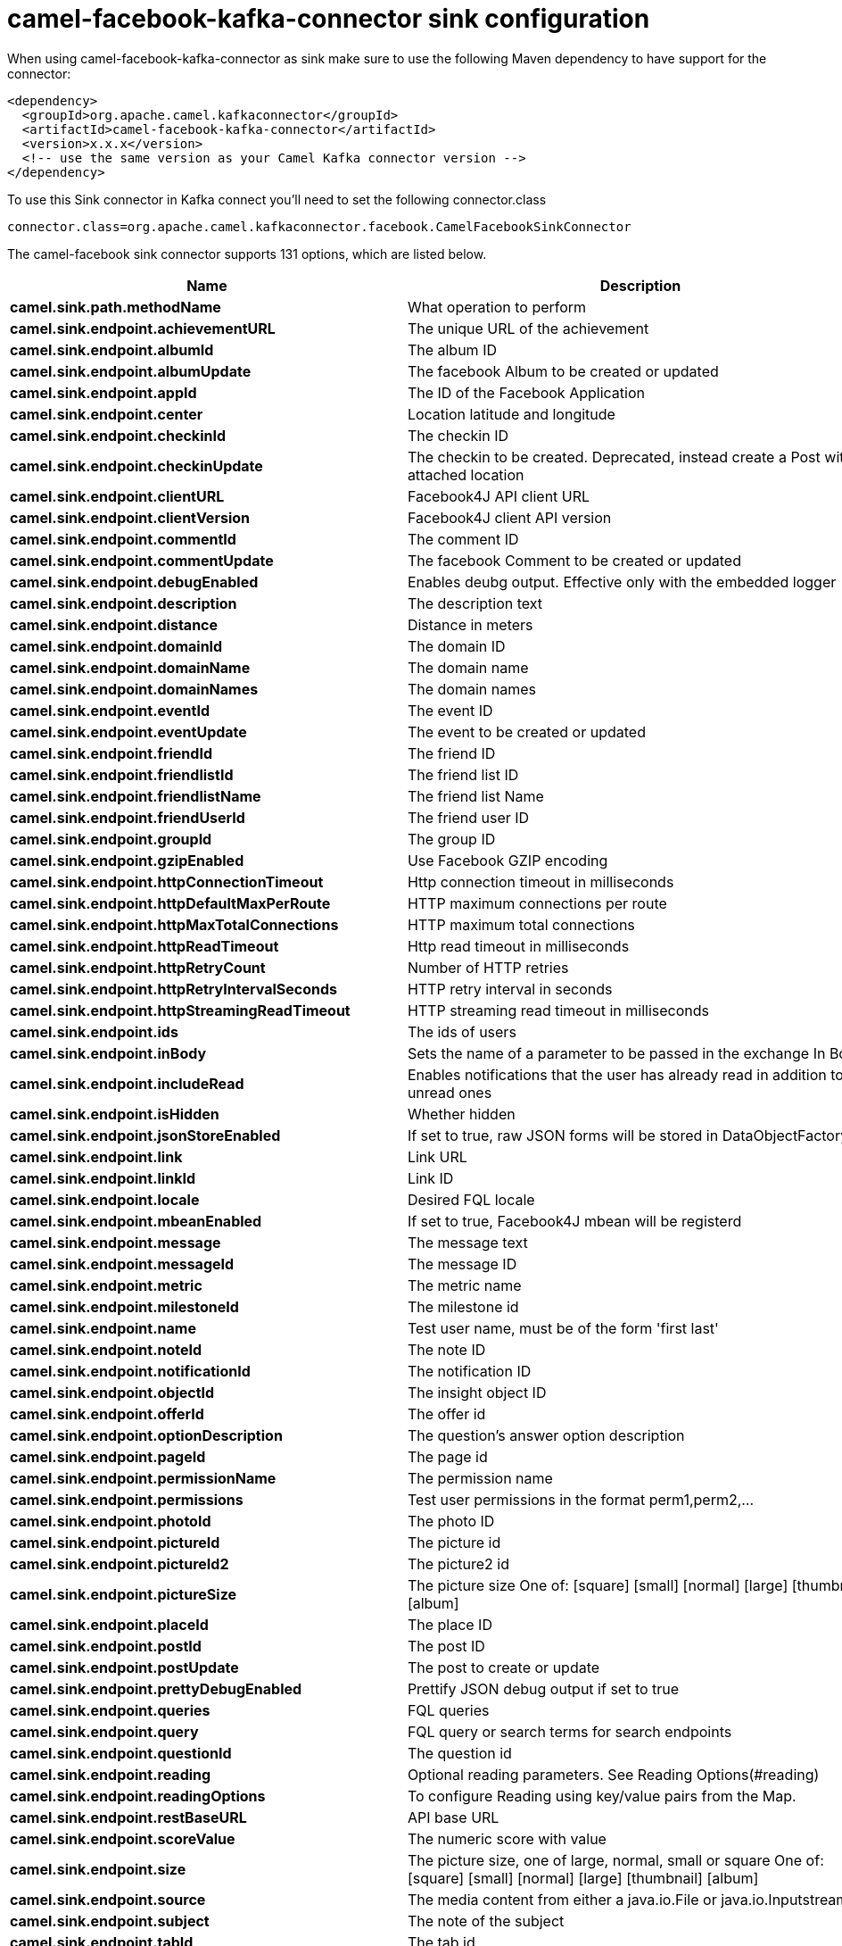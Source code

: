 // kafka-connector options: START
[[camel-facebook-kafka-connector-sink]]
= camel-facebook-kafka-connector sink configuration

When using camel-facebook-kafka-connector as sink make sure to use the following Maven dependency to have support for the connector:

[source,xml]
----
<dependency>
  <groupId>org.apache.camel.kafkaconnector</groupId>
  <artifactId>camel-facebook-kafka-connector</artifactId>
  <version>x.x.x</version>
  <!-- use the same version as your Camel Kafka connector version -->
</dependency>
----

To use this Sink connector in Kafka connect you'll need to set the following connector.class

[source,java]
----
connector.class=org.apache.camel.kafkaconnector.facebook.CamelFacebookSinkConnector
----


The camel-facebook sink connector supports 131 options, which are listed below.



[width="100%",cols="2,5,^1,1,1",options="header"]
|===
| Name | Description | Default | Required | Priority
| *camel.sink.path.methodName* | What operation to perform | null | true | HIGH
| *camel.sink.endpoint.achievementURL* | The unique URL of the achievement | null | false | MEDIUM
| *camel.sink.endpoint.albumId* | The album ID | null | false | MEDIUM
| *camel.sink.endpoint.albumUpdate* | The facebook Album to be created or updated | null | false | MEDIUM
| *camel.sink.endpoint.appId* | The ID of the Facebook Application | null | false | MEDIUM
| *camel.sink.endpoint.center* | Location latitude and longitude | null | false | MEDIUM
| *camel.sink.endpoint.checkinId* | The checkin ID | null | false | MEDIUM
| *camel.sink.endpoint.checkinUpdate* | The checkin to be created. Deprecated, instead create a Post with an attached location | null | false | LOW
| *camel.sink.endpoint.clientURL* | Facebook4J API client URL | null | false | MEDIUM
| *camel.sink.endpoint.clientVersion* | Facebook4J client API version | null | false | MEDIUM
| *camel.sink.endpoint.commentId* | The comment ID | null | false | MEDIUM
| *camel.sink.endpoint.commentUpdate* | The facebook Comment to be created or updated | null | false | MEDIUM
| *camel.sink.endpoint.debugEnabled* | Enables deubg output. Effective only with the embedded logger | "false" | false | MEDIUM
| *camel.sink.endpoint.description* | The description text | null | false | MEDIUM
| *camel.sink.endpoint.distance* | Distance in meters | null | false | MEDIUM
| *camel.sink.endpoint.domainId* | The domain ID | null | false | MEDIUM
| *camel.sink.endpoint.domainName* | The domain name | null | false | MEDIUM
| *camel.sink.endpoint.domainNames* | The domain names | null | false | MEDIUM
| *camel.sink.endpoint.eventId* | The event ID | null | false | MEDIUM
| *camel.sink.endpoint.eventUpdate* | The event to be created or updated | null | false | MEDIUM
| *camel.sink.endpoint.friendId* | The friend ID | null | false | MEDIUM
| *camel.sink.endpoint.friendlistId* | The friend list ID | null | false | MEDIUM
| *camel.sink.endpoint.friendlistName* | The friend list Name | null | false | MEDIUM
| *camel.sink.endpoint.friendUserId* | The friend user ID | null | false | MEDIUM
| *camel.sink.endpoint.groupId* | The group ID | null | false | MEDIUM
| *camel.sink.endpoint.gzipEnabled* | Use Facebook GZIP encoding | "true" | false | MEDIUM
| *camel.sink.endpoint.httpConnectionTimeout* | Http connection timeout in milliseconds | "20000" | false | MEDIUM
| *camel.sink.endpoint.httpDefaultMaxPerRoute* | HTTP maximum connections per route | "2" | false | MEDIUM
| *camel.sink.endpoint.httpMaxTotalConnections* | HTTP maximum total connections | "20" | false | MEDIUM
| *camel.sink.endpoint.httpReadTimeout* | Http read timeout in milliseconds | "120000" | false | MEDIUM
| *camel.sink.endpoint.httpRetryCount* | Number of HTTP retries | "0" | false | MEDIUM
| *camel.sink.endpoint.httpRetryIntervalSeconds* | HTTP retry interval in seconds | "5" | false | MEDIUM
| *camel.sink.endpoint.httpStreamingReadTimeout* | HTTP streaming read timeout in milliseconds | "40000" | false | MEDIUM
| *camel.sink.endpoint.ids* | The ids of users | null | false | MEDIUM
| *camel.sink.endpoint.inBody* | Sets the name of a parameter to be passed in the exchange In Body | null | false | MEDIUM
| *camel.sink.endpoint.includeRead* | Enables notifications that the user has already read in addition to unread ones | null | false | MEDIUM
| *camel.sink.endpoint.isHidden* | Whether hidden | null | false | MEDIUM
| *camel.sink.endpoint.jsonStoreEnabled* | If set to true, raw JSON forms will be stored in DataObjectFactory | "false" | false | MEDIUM
| *camel.sink.endpoint.link* | Link URL | null | false | MEDIUM
| *camel.sink.endpoint.linkId* | Link ID | null | false | MEDIUM
| *camel.sink.endpoint.locale* | Desired FQL locale | null | false | MEDIUM
| *camel.sink.endpoint.mbeanEnabled* | If set to true, Facebook4J mbean will be registerd | "false" | false | MEDIUM
| *camel.sink.endpoint.message* | The message text | null | false | MEDIUM
| *camel.sink.endpoint.messageId* | The message ID | null | false | MEDIUM
| *camel.sink.endpoint.metric* | The metric name | null | false | MEDIUM
| *camel.sink.endpoint.milestoneId* | The milestone id | null | false | MEDIUM
| *camel.sink.endpoint.name* | Test user name, must be of the form 'first last' | null | false | MEDIUM
| *camel.sink.endpoint.noteId* | The note ID | null | false | MEDIUM
| *camel.sink.endpoint.notificationId* | The notification ID | null | false | MEDIUM
| *camel.sink.endpoint.objectId* | The insight object ID | null | false | MEDIUM
| *camel.sink.endpoint.offerId* | The offer id | null | false | MEDIUM
| *camel.sink.endpoint.optionDescription* | The question's answer option description | null | false | MEDIUM
| *camel.sink.endpoint.pageId* | The page id | null | false | MEDIUM
| *camel.sink.endpoint.permissionName* | The permission name | null | false | MEDIUM
| *camel.sink.endpoint.permissions* | Test user permissions in the format perm1,perm2,... | null | false | MEDIUM
| *camel.sink.endpoint.photoId* | The photo ID | null | false | MEDIUM
| *camel.sink.endpoint.pictureId* | The picture id | null | false | MEDIUM
| *camel.sink.endpoint.pictureId2* | The picture2 id | null | false | MEDIUM
| *camel.sink.endpoint.pictureSize* | The picture size One of: [square] [small] [normal] [large] [thumbnail] [album] | null | false | MEDIUM
| *camel.sink.endpoint.placeId* | The place ID | null | false | MEDIUM
| *camel.sink.endpoint.postId* | The post ID | null | false | MEDIUM
| *camel.sink.endpoint.postUpdate* | The post to create or update | null | false | MEDIUM
| *camel.sink.endpoint.prettyDebugEnabled* | Prettify JSON debug output if set to true | "false" | false | MEDIUM
| *camel.sink.endpoint.queries* | FQL queries | null | false | MEDIUM
| *camel.sink.endpoint.query* | FQL query or search terms for search endpoints | null | false | MEDIUM
| *camel.sink.endpoint.questionId* | The question id | null | false | MEDIUM
| *camel.sink.endpoint.reading* | Optional reading parameters. See Reading Options(#reading) | null | false | MEDIUM
| *camel.sink.endpoint.readingOptions* | To configure Reading using key/value pairs from the Map. | null | false | MEDIUM
| *camel.sink.endpoint.restBaseURL* | API base URL | "https://graph.facebook.com/" | false | MEDIUM
| *camel.sink.endpoint.scoreValue* | The numeric score with value | null | false | MEDIUM
| *camel.sink.endpoint.size* | The picture size, one of large, normal, small or square One of: [square] [small] [normal] [large] [thumbnail] [album] | null | false | MEDIUM
| *camel.sink.endpoint.source* | The media content from either a java.io.File or java.io.Inputstream | null | false | MEDIUM
| *camel.sink.endpoint.subject* | The note of the subject | null | false | MEDIUM
| *camel.sink.endpoint.tabId* | The tab id | null | false | MEDIUM
| *camel.sink.endpoint.tagUpdate* | Photo tag information | null | false | MEDIUM
| *camel.sink.endpoint.testUser1* | Test user 1 | null | false | MEDIUM
| *camel.sink.endpoint.testUser2* | Test user 2 | null | false | MEDIUM
| *camel.sink.endpoint.testUserId* | The ID of the test user | null | false | MEDIUM
| *camel.sink.endpoint.title* | The title text | null | false | MEDIUM
| *camel.sink.endpoint.toUserId* | The ID of the user to tag | null | false | MEDIUM
| *camel.sink.endpoint.toUserIds* | The IDs of the users to tag | null | false | MEDIUM
| *camel.sink.endpoint.userId* | The Facebook user ID | null | false | MEDIUM
| *camel.sink.endpoint.userId1* | The ID of a user 1 | null | false | MEDIUM
| *camel.sink.endpoint.userId2* | The ID of a user 2 | null | false | MEDIUM
| *camel.sink.endpoint.userIds* | The IDs of users to invite to event | null | false | MEDIUM
| *camel.sink.endpoint.userLocale* | The test user locale | null | false | MEDIUM
| *camel.sink.endpoint.useSSL* | Use SSL | "true" | false | MEDIUM
| *camel.sink.endpoint.videoBaseURL* | Video API base URL | "https://graph-video.facebook.com/" | false | MEDIUM
| *camel.sink.endpoint.videoId* | The video ID | null | false | MEDIUM
| *camel.sink.endpoint.lazyStartProducer* | Whether the producer should be started lazy (on the first message). By starting lazy you can use this to allow CamelContext and routes to startup in situations where a producer may otherwise fail during starting and cause the route to fail being started. By deferring this startup to be lazy then the startup failure can be handled during routing messages via Camel's routing error handlers. Beware that when the first message is processed then creating and starting the producer may take a little time and prolong the total processing time of the processing. | false | false | MEDIUM
| *camel.sink.endpoint.synchronous* | Sets whether synchronous processing should be strictly used, or Camel is allowed to use asynchronous processing (if supported). | false | false | MEDIUM
| *camel.sink.endpoint.httpProxyHost* | HTTP proxy server host name | null | false | MEDIUM
| *camel.sink.endpoint.httpProxyPassword* | HTTP proxy server password | null | false | MEDIUM
| *camel.sink.endpoint.httpProxyPort* | HTTP proxy server port | null | false | MEDIUM
| *camel.sink.endpoint.httpProxyUser* | HTTP proxy server user name | null | false | MEDIUM
| *camel.sink.endpoint.oAuthAccessToken* | The user access token | null | false | MEDIUM
| *camel.sink.endpoint.oAuthAccessTokenURL* | OAuth access token URL | "https://graph.facebook.com/oauth/access_token" | false | MEDIUM
| *camel.sink.endpoint.oAuthAppId* | The application Id | null | false | MEDIUM
| *camel.sink.endpoint.oAuthAppSecret* | The application Secret | null | false | MEDIUM
| *camel.sink.endpoint.oAuthAuthorizationURL* | OAuth authorization URL | "https://www.facebook.com/dialog/oauth" | false | MEDIUM
| *camel.sink.endpoint.oAuthPermissions* | Default OAuth permissions. Comma separated permission names. See \https://developers.facebook.com/docs/reference/login/#permissions for the detail | null | false | MEDIUM
| *camel.component.facebook.clientURL* | Facebook4J API client URL | null | false | MEDIUM
| *camel.component.facebook.clientVersion* | Facebook4J client API version | null | false | MEDIUM
| *camel.component.facebook.debugEnabled* | Enables deubg output. Effective only with the embedded logger | "false" | false | MEDIUM
| *camel.component.facebook.gzipEnabled* | Use Facebook GZIP encoding | "true" | false | MEDIUM
| *camel.component.facebook.httpConnectionTimeout* | Http connection timeout in milliseconds | "20000" | false | MEDIUM
| *camel.component.facebook.httpDefaultMaxPerRoute* | HTTP maximum connections per route | "2" | false | MEDIUM
| *camel.component.facebook.httpMaxTotalConnections* | HTTP maximum total connections | "20" | false | MEDIUM
| *camel.component.facebook.httpReadTimeout* | Http read timeout in milliseconds | "120000" | false | MEDIUM
| *camel.component.facebook.httpRetryCount* | Number of HTTP retries | "0" | false | MEDIUM
| *camel.component.facebook.httpRetryIntervalSeconds* | HTTP retry interval in seconds | "5" | false | MEDIUM
| *camel.component.facebook.httpStreamingReadTimeout* | HTTP streaming read timeout in milliseconds | "40000" | false | MEDIUM
| *camel.component.facebook.jsonStoreEnabled* | If set to true, raw JSON forms will be stored in DataObjectFactory | "false" | false | MEDIUM
| *camel.component.facebook.mbeanEnabled* | If set to true, Facebook4J mbean will be registerd | "false" | false | MEDIUM
| *camel.component.facebook.prettyDebugEnabled* | Prettify JSON debug output if set to true | "false" | false | MEDIUM
| *camel.component.facebook.restBaseURL* | API base URL | "https://graph.facebook.com/" | false | MEDIUM
| *camel.component.facebook.useSSL* | Use SSL | "true" | false | MEDIUM
| *camel.component.facebook.videoBaseURL* | Video API base URL | "https://graph-video.facebook.com/" | false | MEDIUM
| *camel.component.facebook.lazyStartProducer* | Whether the producer should be started lazy (on the first message). By starting lazy you can use this to allow CamelContext and routes to startup in situations where a producer may otherwise fail during starting and cause the route to fail being started. By deferring this startup to be lazy then the startup failure can be handled during routing messages via Camel's routing error handlers. Beware that when the first message is processed then creating and starting the producer may take a little time and prolong the total processing time of the processing. | false | false | MEDIUM
| *camel.component.facebook.autowiredEnabled* | Whether autowiring is enabled. This is used for automatic autowiring options (the option must be marked as autowired) by looking up in the registry to find if there is a single instance of matching type, which then gets configured on the component. This can be used for automatic configuring JDBC data sources, JMS connection factories, AWS Clients, etc. | true | false | MEDIUM
| *camel.component.facebook.configuration* | To use the shared configuration | null | false | MEDIUM
| *camel.component.facebook.httpProxyHost* | HTTP proxy server host name | null | false | MEDIUM
| *camel.component.facebook.httpProxyPassword* | HTTP proxy server password | null | false | MEDIUM
| *camel.component.facebook.httpProxyPort* | HTTP proxy server port | null | false | MEDIUM
| *camel.component.facebook.httpProxyUser* | HTTP proxy server user name | null | false | MEDIUM
| *camel.component.facebook.oAuthAccessToken* | The user access token | null | false | MEDIUM
| *camel.component.facebook.oAuthAccessTokenURL* | OAuth access token URL | "https://graph.facebook.com/oauth/access_token" | false | MEDIUM
| *camel.component.facebook.oAuthAppId* | The application Id | null | false | MEDIUM
| *camel.component.facebook.oAuthAppSecret* | The application Secret | null | false | MEDIUM
| *camel.component.facebook.oAuthAuthorizationURL* | OAuth authorization URL | "https://www.facebook.com/dialog/oauth" | false | MEDIUM
| *camel.component.facebook.oAuthPermissions* | Default OAuth permissions. Comma separated permission names. See \https://developers.facebook.com/docs/reference/login/#permissions for the detail | null | false | MEDIUM
|===



The camel-facebook sink connector has no converters out of the box.





The camel-facebook sink connector has no transforms out of the box.





The camel-facebook sink connector has no aggregation strategies out of the box.
// kafka-connector options: END
